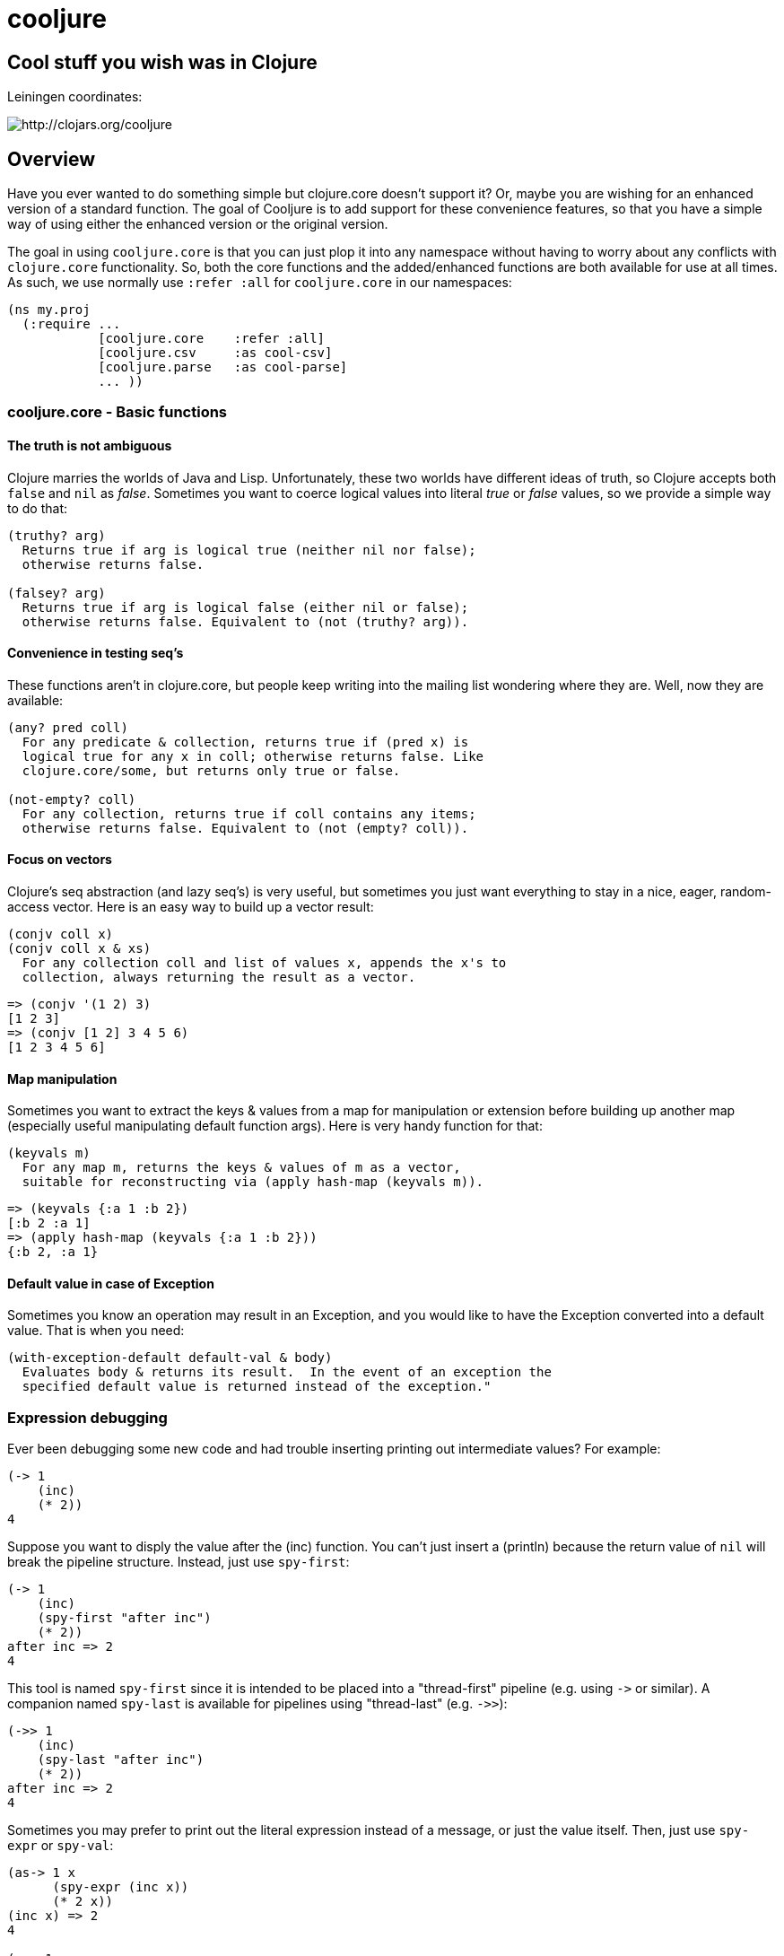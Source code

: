 cooljure
========

## Cool stuff you wish was in Clojure

Leiningen coordinates:

image:http://clojars.org/cooljure/latest-version.svg[ http://clojars.org/cooljure ]

== Overview

Have you ever wanted to do something simple but clojure.core doesn't support it? Or, maybe
you are wishing for an enhanced version of a standard function. The goal of Cooljure is to
add support for these convenience features, so that you have a simple way of using either
the enhanced version or the original version.

The goal in using `cooljure.core` is that you can just plop it into any namespace without
having to worry about any conflicts with `clojure.core` functionality. So, both the core functions
and the added/enhanced functions are both available for use at all times. As such, we use
normally use `:refer :all` for `cooljure.core` in our namespaces:

[source,clojure]
----
(ns my.proj
  (:require ...
            [cooljure.core    :refer :all]
            [cooljure.csv     :as cool-csv]
            [cooljure.parse   :as cool-parse]
            ... ))
----

=== cooljure.core - Basic functions

==== The truth is not ambiguous

Clojure marries the worlds of Java and Lisp. Unfortunately, these two worlds have
different ideas of truth, so Clojure accepts both `false` and `nil` as _false_. Sometimes
you want to coerce logical values into literal _true_ or _false_ values, so we provide a
simple way to do that:

----
(truthy? arg)
  Returns true if arg is logical true (neither nil nor false);
  otherwise returns false.

(falsey? arg)
  Returns true if arg is logical false (either nil or false);
  otherwise returns false. Equivalent to (not (truthy? arg)).
----

==== Convenience in testing seq's

These functions aren't in clojure.core, but people keep writing into the mailing list
wondering where they are. Well, now they are available:

----
(any? pred coll)
  For any predicate & collection, returns true if (pred x) is 
  logical true for any x in coll; otherwise returns false. Like
  clojure.core/some, but returns only true or false.

(not-empty? coll)
  For any collection, returns true if coll contains any items; 
  otherwise returns false. Equivalent to (not (empty? coll)).
----

==== Focus on vectors

Clojure's seq abstraction (and lazy seq's) is very useful, but sometimes you just want
everything to stay in a nice, eager, random-access vector. Here is an easy way to build up
a vector result:

----
(conjv coll x)
(conjv coll x & xs)
  For any collection coll and list of values x, appends the x's to 
  collection, always returning the result as a vector.
----
[source,clojure]
----
=> (conjv '(1 2) 3)
[1 2 3]
=> (conjv [1 2] 3 4 5 6)
[1 2 3 4 5 6]
----

==== Map manipulation

Sometimes you want to extract the keys & values from a map for manipulation or extension
before building up another map (especially useful manipulating default function args).
Here is very handy function for that:

----
(keyvals m)
  For any map m, returns the keys & values of m as a vector, 
  suitable for reconstructing via (apply hash-map (keyvals m)).
----
[source,clojure]
----
=> (keyvals {:a 1 :b 2})
[:b 2 :a 1]
=> (apply hash-map (keyvals {:a 1 :b 2}))
{:b 2, :a 1}
----

==== Default value in case of Exception

Sometimes you know an operation may result in an Exception, and you would like to have the
Exception converted into a default value.  That is when you need:

----
(with-exception-default default-val & body)
  Evaluates body & returns its result.  In the event of an exception the
  specified default value is returned instead of the exception."
----

=== Expression debugging

Ever been debugging some new code and had trouble inserting printing out intermediate
values?  For example:

[source,clojure]
----
(-> 1
    (inc)
    (* 2))
4
----
Suppose you want to disply the value after the (inc) function. You can't just insert a
(println) because the return value of `nil` will break the pipeline structure. Instead,
just use `spy-first`:

[source,clojure]
----
(-> 1
    (inc)
    (spy-first "after inc")
    (* 2))
after inc => 2
4
----
This tool is named `spy-first` since it is intended to be placed into a "thread-first"
pipeline (e.g. using `->` or similar). A companion named `spy-last` is available for
pipelines using "thread-last" (e.g. `->>`):

[source,clojure]
----
(->> 1
    (inc)
    (spy-last "after inc")
    (* 2))
after inc => 2
4
----

Sometimes you may prefer to print out the literal expression instead of a
message, or just the value itself. Then, just use `spy-expr` or `spy-val`:

[source,clojure]
----
(as-> 1 x
      (spy-expr (inc x))
      (* 2 x))
(inc x) => 2
4

(->> 1
     (inc)
     (spy-val)
     (* 2))
2
4
----
To be precise, the function signatures are:

[source,clojure]
----
(spy-first expr msg )
(spy-last  msg  expr)
(spy-expr  expr)
(spy-val   expr)
----

=== REPL driven testing

Developing at the REPL is productive & cool, but it can be a pain to reload source files
modified in an external editor.  This is especially so when simultaneously editing both
the core program and the corresponding test code.  The function `test-all` will reload
both a namespace and its corresponding test namespace from file, then invoke the corresponding
test namespace:

----
(test-all & ns-list)
  Convenience fn to reload a namespace & the corresponding test namespace from
  disk and execute tests in the REPL.  Assumes canonical project test file
  organization with parallel src/... & test/... directories, where a '-test'
  suffix is added to all src namespaces to generate the cooresponding test
  namespace.  Example:

    (test-all 'cooljure.core 'cooljure.csv)

  This will reload `cooljure.core`, `cooljure.core-test`, `cooljure.csv`,
  `cooljure.csv-test` and then execute clojure.test/run-tests on both of the test
  namespaces.
----

=== Floating Point Number Comparison

Everyone know that you shouldn't compare floating-point numbers (e.g. float,
double, etc) for equality since roundoff errors can prevent a precise match
between logically equivalent results.  However, it has always been awkward to
regenerate "approx-equals" code by hand every time new project requires it.
Here we have a simple function that compares two floating-point values (cast to
double) for relative equality by specifying either the number of significant
digits that must match or the maximum error tolerance allowed:

----
(rel= val1 val2 & opts)
  Returns true if 2 double-precision numbers are relatively equal, else false.
  Relative equality is specified as either (1) the N most significant digits are
  equal, or (2) the absolute difference is less than a tolerance value.  Input
  values are coerced to double before comparison.  
----
An extract from the unit tests illustrates the use of `rel=`
[source,clojure]
----
  (is      (rel= 123450000 123456789 :digits 4 ))
  (is (not (rel= 123450000 123456789 :digits 6 )))

  (is      (rel= 1 1.001 :tol 0.01 ))
  (is (not (rel= 1 1.001 :tol 0.0001 )))
)
----

link:explicit.adoc[cooljure.explicit - Explicit Language for Clojure]

=== cooljure.csv - Functions for using CSV (Comma Separate Value) files

TEMP TODO:  see source code http://github.com/cloojure/cooljure/blob/master/src/cooljure/csv.clj[cooljure.csv]

=== coojure.parse - Functions to ease parsing

TEMP TODO:  see source code http://github.com/cloojure/cooljure/blob/master/src/cooljure/parse.clj[cooljure.parse]
